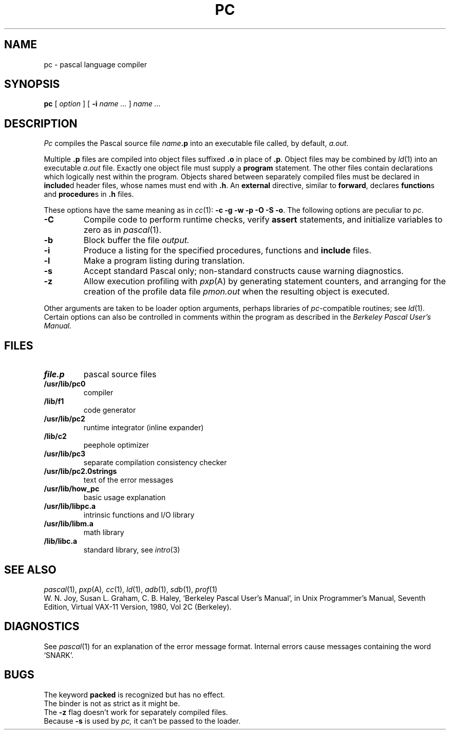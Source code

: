 .TH PC 1
.CT 1 prog_other
.SH NAME
pc \- pascal language compiler
.SH SYNOPSIS
.B pc
[
.I option
]
[
.B \-i
.I name ...
]
.I name ...
.SH DESCRIPTION
.I Pc
compiles the Pascal source file
.IB name .p
into an executable file called, by default,
.IR a.out .
.PP
Multiple 
.B .p
files are compiled into object files suffixed
.B .o
in place of
.BR .p .
Object files may be combined by
.IR ld (1)
into an executable
.I a.out
file.
Exactly one object file must supply a 
.B program
statement.
The other files contain
declarations which logically nest within the program.
Objects shared between separately compiled files
must be declared in
.BR include d
header files, whose names must end with
.BR .h .
An
.B external
directive, similar to
.BR forward ,
declares
.BR function s
and
.BR procedure s
in
.B .h
files.
.PP
These options have the same meaning as in
.IR cc (1):
.BR "-c -g -w -p -O -S -o" .
The following options are peculiar to
.IR pc .
.TP
.B -C
Compile code to perform runtime checks,
verify
.B assert
statements,
and initialize variables to zero as in
.IR pascal (1).
.PD 0
.TP
.B  -b
Block buffer the file
.I output.
.TP
.B  -i
Produce a listing for
the specified procedures, functions and
.B include
files.
.TP
.B  -l
Make a program listing during translation.
.TP
.B  -s
Accept standard Pascal only;
non-standard constructs cause warning diagnostics.
.TP
.B  -z
Allow execution profiling with
.IR pxp (A)
by generating statement counters, and arranging for the
creation of the profile data file
.I pmon.out
when the resulting object is executed.
.PD
.PP
Other arguments
are taken
to be loader option arguments,
perhaps libraries of
.IR pc -compatible
routines; see
.IR ld (1).
Certain options can also be controlled in comments within the program
as described in the
.I "Berkeley Pascal User's Manual."
.SH FILES
.TF /usr/lib/pc2.0strings
.TP
.B file.p
pascal source files
.TP
.B /usr/lib/pc0
compiler
.TP
.B /lib/f1
code generator
.TP
.B /usr/lib/pc2
runtime integrator (inline expander)
.TP
.B /lib/c2
peephole optimizer
.TP
.B /usr/lib/pc3
separate compilation consistency checker
.TP
.B /usr/lib/pc2.0strings
text of the error messages
.TP
.B /usr/lib/how_pc
basic usage explanation
.TP
.B /usr/lib/libpc.a
intrinsic functions and I/O library
.TP
.B /usr/lib/libm.a
math library
.TP
.B /lib/libc.a
standard library, see
.IR intro (3)
.SH "SEE ALSO"
.IR pascal (1),
.IR pxp (A) ,
.IR cc (1),
.IR ld (1),
.IR adb (1),
.IR sdb (1),
.IR prof (1)
.br
W. N. Joy, Susan L. Graham, C. B. Haley,
`Berkeley Pascal User's Manual', in
Unix Programmer's Manual, Seventh Edition, Virtual VAX-11 Version,
1980, Vol 2C
(Berkeley).
.SH DIAGNOSTICS
See 
.IR pascal (1)
for an explanation of the error message format.
Internal errors cause messages containing the word `SNARK'.
.SH BUGS
The keyword
.B packed
is recognized but has no effect.
.br
The binder is not as strict as it might be.
.br
The
.B -z
flag doesn't work for separately compiled files.
.br
Because
.B -s
is used by 
.I pc,
it can't be passed to the loader.
